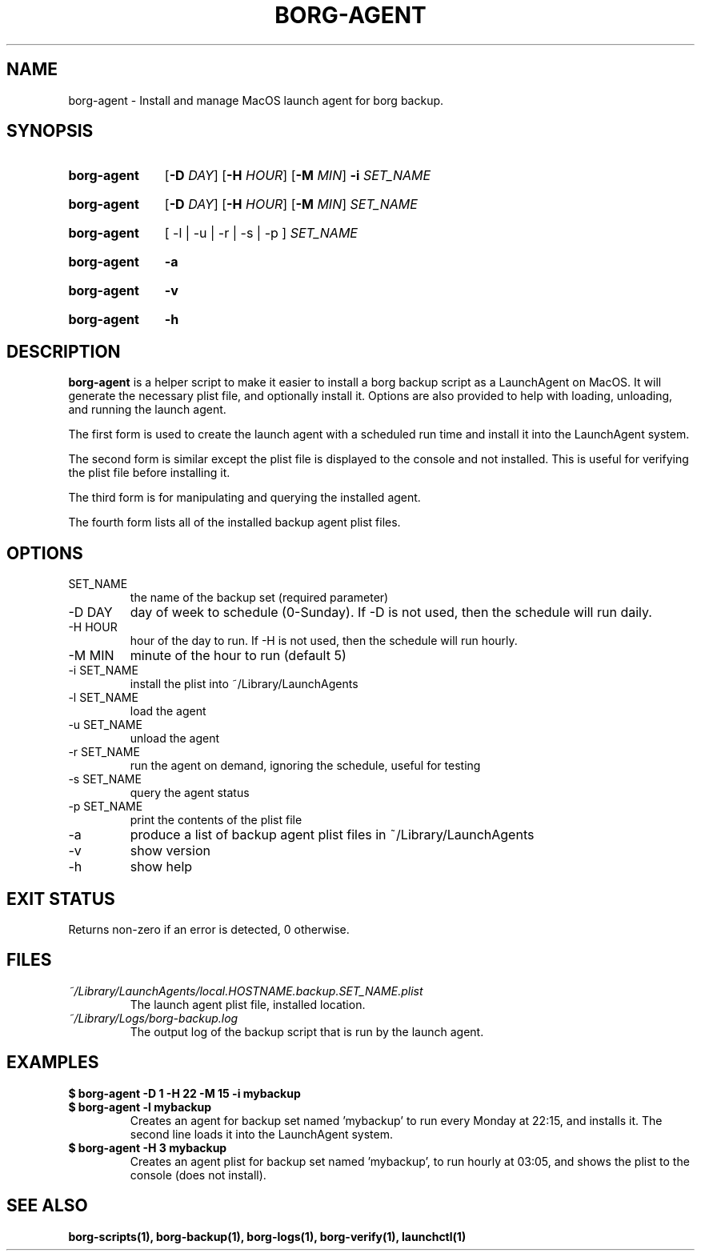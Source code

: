 .\"
.\" SPDX-License-Identifier: MIT
.\"
.\" Copyright 2025 Joseph Kroesche
.\"
.\" Permission is hereby granted, free of charge, to any person obtaining a
.\" copy of this software and associated documentation files (the “Software”),
.\" to deal in the Software without restriction, including without limitation
.\" the rights to use, copy, modify, merge, publish, distribute, sublicense,
.\" and/or sell copies of the Software, and to permit persons to whom the
.\" Software is furnished to do so, subject to the following conditions:
.\"
.\" The above copyright notice and this permission notice shall be included in
.\" all copies or substantial portions of the Software.
.\"
.\" THE SOFTWARE IS PROVIDED “AS IS”, WITHOUT WARRANTY OF ANY KIND, EXPRESS OR
.\" IMPLIED, INCLUDING BUT NOT LIMITED TO THE WARRANTIES OF MERCHANTABILITY,
.\" FITNESS FOR A PARTICULAR PURPOSE AND NONINFRINGEMENT. IN NO EVENT SHALL THE
.\" AUTHORS OR COPYRIGHT HOLDERS BE LIABLE FOR ANY CLAIM, DAMAGES OR OTHER
.\" LIABILITY, WHETHER IN AN ACTION OF CONTRACT, TORT OR OTHERWISE, ARISING
.\" FROM, OUT OF OR IN CONNECTION WITH THE SOFTWARE OR THE USE OR OTHER
.\" DEALINGS IN THE SOFTWARE.
.\"
.TH "BORG-AGENT" "1" "2025-03-15" "borg-scripts 0.3"
.\" ---------------------------------------------------------------------------
.SH NAME
.\" ---------------------------------------------------------------------------
.P
borg-agent \- Install and manage MacOS launch agent for borg backup.
.\" ---------------------------------------------------------------------------
.SH SYNOPSIS
.\" ---------------------------------------------------------------------------
.SY borg-agent
.RB [ \-D
.IR DAY ]
.RB [ \-H
.IR HOUR ]
.RB [ \-M
.IR MIN ]
.B \-i
.I SET_NAME
.YS
.SY borg-agent
.RB [ \-D
.IR DAY ]
.RB [ \-H
.IR HOUR ]
.RB [ \-M
.IR MIN ]
.I SET_NAME
.YS
.SY borg-agent
.RB [\~\-l\~|\~\-u\~|\~\-r\~|\~\-s\~|\~\-p\~]
.I SET_NAME
.YS
.SY borg-agent
.B \-a
.YS
.SY borg-agent
.B \-v
.YS
.SY borg-agent
.B \-h
.YS
.\" ---------------------------------------------------------------------------
.SH DESCRIPTION
.\" ---------------------------------------------------------------------------
.P
.B borg-agent
is a helper script to make it easier to install a borg backup script as a
LaunchAgent on MacOS. It will generate the necessary plist file, and optionally
install it. Options are also provided to help with loading, unloading, and
running the launch agent.
.P
The first form is used to create the launch agent with a scheduled run time and
install it into the LaunchAgent system.
.P
The second form is similar except the plist file is displayed to the console
and not installed. This is useful for verifying the plist file before
installing it.
.P
The third form is for manipulating and querying the installed agent.
.P
The fourth form lists all of the installed backup agent plist files.
.\" ---------------------------------------------------------------------------
.SH OPTIONS
.\" ---------------------------------------------------------------------------
.IP SET_NAME
the name of the backup set (required parameter)
.IP "-D DAY"
day of week to schedule (0-Sunday). If \-D is not used, then the schedule
will run daily.
.IP "-H HOUR"
hour of the day to run. If \-H is not used, then the schedule will run hourly.
.IP "-M MIN"
minute of the hour to run (default 5)
.IP "-i SET_NAME"
install the plist into ~/Library/LaunchAgents
.IP "-l SET_NAME"
load the agent
.IP "-u SET_NAME"
unload the agent
.IP "-r SET_NAME"
run the agent on demand, ignoring the schedule, useful for testing
.IP "-s SET_NAME"
query the agent status
.IP "-p SET_NAME"
print the contents of the plist file
.IP "-a"
produce a list of backup agent plist files in ~/Library/LaunchAgents
.IP \-v
show version
.IP \-h
show help
.\" ---------------------------------------------------------------------------
.SH EXIT STATUS
.\" ---------------------------------------------------------------------------
.P
Returns non-zero if an error is detected, 0 otherwise.
.\" ---------------------------------------------------------------------------
.SH FILES
.\" ---------------------------------------------------------------------------
.I ~/Library/LaunchAgents/local.HOSTNAME.backup.SET_NAME.plist
.RS
The launch agent plist file, installed location.
.RE
.I ~/Library/Logs/borg-backup.log
.RS
The output log of the backup script that is run by the launch agent.
.RE
.\" ---------------------------------------------------------------------------
.SH EXAMPLES
.\" ---------------------------------------------------------------------------
.EX
.B $ borg-agent -D 1 -H 22 -M 15 -i mybackup
.B $ borg-agent -l mybackup
.EE
.RS
Creates an agent for backup set named 'mybackup' to run every Monday at 22:15,
and installs it. The second line loads it into the LaunchAgent system.
.RE
.EX
.B $ borg-agent -H 3 mybackup
.EE
.RS
Creates an agent plist for backup set named 'mybackup', to run hourly at 03:05,
and shows the plist to the console (does not install).
.RE
.\" ---------------------------------------------------------------------------
.SH SEE ALSO
.\" ---------------------------------------------------------------------------
.BR borg-scripts(1),
.BR borg-backup(1),
.BR borg-logs(1),
.BR borg-verify(1),
.BR launchctl(1)
